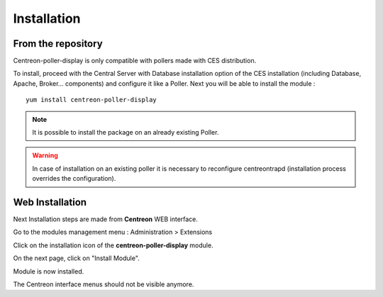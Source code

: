 Installation
============

From the repository
--------------------

Centreon-poller-display is only compatible with pollers made with CES distribution. 

To install, proceed with the Central Server with Database installation option of the CES installation (including Database, Apache, Broker... components) and configure it like a Poller. Next you will be able to install the module :

::

 yum install centreon-poller-display

.. note::
   It is possible to install the package on an already existing Poller.

.. warning::
   In case of installation on an existing poller it is necessary to reconfigure centreontrapd (installation process overrides the configuration).

Web Installation
-----------------

Next Installation steps are made from **Centreon** WEB interface. 

Go to the modules management menu : Administration > Extensions

.. image:: images/centreon_administration_modules.png
   :align: center
   :width: 800 px
   
Click on the installation icon of the **centreon-poller-display** module.

On the next page, click on "Install Module".

Module is now installed.

The Centreon interface menus should not be visible anymore.
